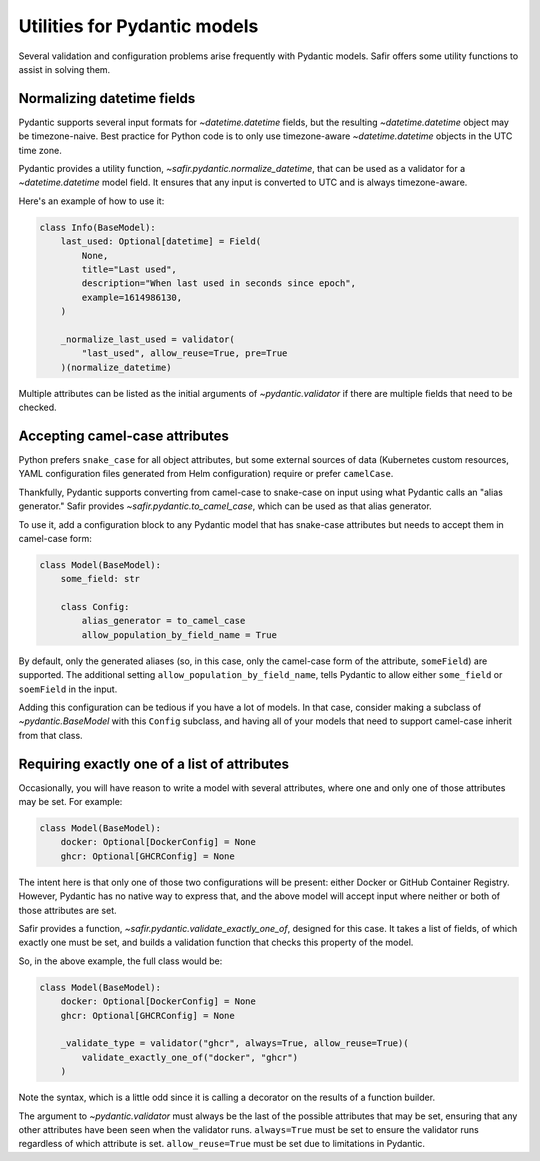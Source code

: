 #############################
Utilities for Pydantic models
#############################

Several validation and configuration problems arise frequently with Pydantic models.
Safir offers some utility functions to assist in solving them.

Normalizing datetime fields
===========================

Pydantic supports several input formats for `~datetime.datetime` fields, but the resulting `~datetime.datetime` object may be timezone-naive.
Best practice for Python code is to only use timezone-aware `~datetime.datetime` objects in the UTC time zone.

Pydantic provides a utility function, `~safir.pydantic.normalize_datetime`, that can be used as a validator for a `~datetime.datetime` model field.
It ensures that any input is converted to UTC and is always timezone-aware.

Here's an example of how to use it:

.. code-block:: python

   class Info(BaseModel):
       last_used: Optional[datetime] = Field(
           None,
           title="Last used",
           description="When last used in seconds since epoch",
           example=1614986130,
       )

       _normalize_last_used = validator(
           "last_used", allow_reuse=True, pre=True
       )(normalize_datetime)

Multiple attributes can be listed as the initial arguments of `~pydantic.validator` if there are multiple fields that need to be checked.

Accepting camel-case attributes
===============================

Python prefers ``snake_case`` for all object attributes, but some external sources of data (Kubernetes custom resources, YAML configuration files generated from Helm configuration) require or prefer ``camelCase``.

Thankfully, Pydantic supports converting from camel-case to snake-case on input using what Pydantic calls an "alias generator."
Safir provides `~safir.pydantic.to_camel_case`, which can be used as that alias generator.

To use it, add a configuration block to any Pydantic model that has snake-case attributes but needs to accept them in camel-case form:

.. code-block:: python

   class Model(BaseModel):
       some_field: str

       class Config:
           alias_generator = to_camel_case
           allow_population_by_field_name = True

By default, only the generated aliases (so, in this case, only the camel-case form of the attribute, ``someField``) are supported.
The additional setting ``allow_population_by_field_name``, tells Pydantic to allow either ``some_field`` or ``soemField`` in the input.

Adding this configuration can be tedious if you have a lot of models.
In that case, consider making a subclass of `~pydantic.BaseModel` with this ``Config`` subclass, and having all of your models that need to support camel-case inherit from that class.

Requiring exactly one of a list of attributes
=============================================

Occasionally, you will have reason to write a model with several attributes, where one and only one of those attributes may be set.
For example:

.. code-block:: python

   class Model(BaseModel):
       docker: Optional[DockerConfig] = None
       ghcr: Optional[GHCRConfig] = None

The intent here is that only one of those two configurations will be present: either Docker or GitHub Container Registry.
However, Pydantic has no native way to express that, and the above model will accept input where neither or both of those attributes are set.

Safir provides a function, `~safir.pydantic.validate_exactly_one_of`, designed for this case.
It takes a list of fields, of which exactly one must be set, and builds a validation function that checks this property of the model.

So, in the above example, the full class would be:

.. code-block:: python

   class Model(BaseModel):
       docker: Optional[DockerConfig] = None
       ghcr: Optional[GHCRConfig] = None

       _validate_type = validator("ghcr", always=True, allow_reuse=True)(
           validate_exactly_one_of("docker", "ghcr")
       )

Note the syntax, which is a little odd since it is calling a decorator on the results of a function builder.

The argument to `~pydantic.validator` must always be the last of the possible attributes that may be set, ensuring that any other attributes have been seen when the validator runs.
``always=True`` must be set to ensure the validator runs regardless of which attribute is set.
``allow_reuse=True`` must be set due to limitations in Pydantic.
